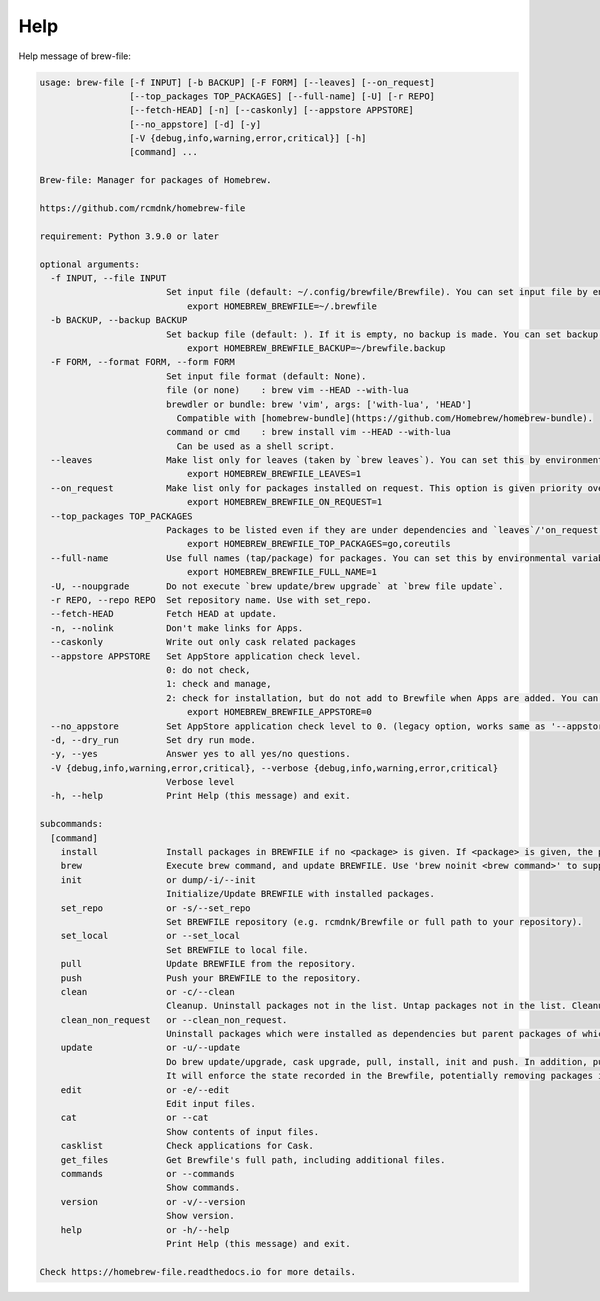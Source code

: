 Help
====

Help message of brew-file:

.. code-block:: none

    usage: brew-file [-f INPUT] [-b BACKUP] [-F FORM] [--leaves] [--on_request]
                     [--top_packages TOP_PACKAGES] [--full-name] [-U] [-r REPO]
                     [--fetch-HEAD] [-n] [--caskonly] [--appstore APPSTORE]
                     [--no_appstore] [-d] [-y]
                     [-V {debug,info,warning,error,critical}] [-h]
                     [command] ...

    Brew-file: Manager for packages of Homebrew.

    https://github.com/rcmdnk/homebrew-file

    requirement: Python 3.9.0 or later

    optional arguments:
      -f INPUT, --file INPUT
                            Set input file (default: ~/.config/brewfile/Brewfile). You can set input file by environmental variable, HOMEBREW_BREWFILE, like:
                                export HOMEBREW_BREWFILE=~/.brewfile
      -b BACKUP, --backup BACKUP
                            Set backup file (default: ). If it is empty, no backup is made. You can set backup file by environmental variable, HOMEBREW_BREWFILE_BACKUP, like:
                                export HOMEBREW_BREWFILE_BACKUP=~/brewfile.backup
      -F FORM, --format FORM, --form FORM
                            Set input file format (default: None).
                            file (or none)    : brew vim --HEAD --with-lua
                            brewdler or bundle: brew 'vim', args: ['with-lua', 'HEAD']
                              Compatible with [homebrew-bundle](https://github.com/Homebrew/homebrew-bundle).
                            command or cmd    : brew install vim --HEAD --with-lua
                              Can be used as a shell script.
      --leaves              Make list only for leaves (taken by `brew leaves`). You can set this by environmental variable, HOMEBREW_BREWFILE_LEAVES, like:
                                export HOMEBREW_BREWFILE_LEAVES=1
      --on_request          Make list only for packages installed on request. This option is given priority over 'leaves'. You can set this by environmental variable, HOMEBREW_BREWFILE_ON_REQUEST, like:
                                export HOMEBREW_BREWFILE_ON_REQUEST=1
      --top_packages TOP_PACKAGES
                            Packages to be listed even if they are under dependencies and `leaves`/'on_request' option is used. You can set this by environmental variable, HOMEBREW_BREWFILE_TOP_PACKAGES (',' separated), like:
                                export HOMEBREW_BREWFILE_TOP_PACKAGES=go,coreutils
      --full-name           Use full names (tap/package) for packages. You can set this by environmental variable, HOMEBREW_BREWFILE_FULL_NAME, like:
                                export HOMEBREW_BREWFILE_FULL_NAME=1
      -U, --noupgrade       Do not execute `brew update/brew upgrade` at `brew file update`.
      -r REPO, --repo REPO  Set repository name. Use with set_repo.
      --fetch-HEAD          Fetch HEAD at update.
      -n, --nolink          Don't make links for Apps.
      --caskonly            Write out only cask related packages
      --appstore APPSTORE   Set AppStore application check level.
                            0: do not check,
                            1: check and manage,
                            2: check for installation, but do not add to Brewfile when Apps are added. You can set the level by environmental variable:
                                export HOMEBREW_BREWFILE_APPSTORE=0
      --no_appstore         Set AppStore application check level to 0. (legacy option, works same as '--appstore 0'.)
      -d, --dry_run         Set dry run mode.
      -y, --yes             Answer yes to all yes/no questions.
      -V {debug,info,warning,error,critical}, --verbose {debug,info,warning,error,critical}
                            Verbose level
      -h, --help            Print Help (this message) and exit.

    subcommands:
      [command]
        install             Install packages in BREWFILE if no <package> is given. If <package> is given, the package is installed and it is added in BREWFILE.
        brew                Execute brew command, and update BREWFILE. Use 'brew noinit <brew command>' to suppress Brewfile initialization.
        init                or dump/-i/--init
                            Initialize/Update BREWFILE with installed packages.
        set_repo            or -s/--set_repo
                            Set BREWFILE repository (e.g. rcmdnk/Brewfile or full path to your repository).
        set_local           or --set_local
                            Set BREWFILE to local file.
        pull                Update BREWFILE from the repository.
        push                Push your BREWFILE to the repository.
        clean               or -c/--clean
                            Cleanup. Uninstall packages not in the list. Untap packages not in the list. Cleanup cache (brew cleanup and delete rm -rf $(brew --cache)).
        clean_non_request   or --clean_non_request.
                            Uninstall packages which were installed as dependencies but parent packages of which were already uninstalled.
        update              or -u/--update
                            Do brew update/upgrade, cask upgrade, pull, install, init and push. In addition, pull and push will be done if the repository is assigned.
                            It will enforce the state recorded in the Brewfile, potentially removing packages installed without `brew-wrap`. If you want to keep all packages in the system, you should better to run `brew file init` before running `brew file update`.
        edit                or -e/--edit
                            Edit input files.
        cat                 or --cat
                            Show contents of input files.
        casklist            Check applications for Cask.
        get_files           Get Brewfile's full path, including additional files.
        commands            or --commands
                            Show commands.
        version             or -v/--version
                            Show version.
        help                or -h/--help
                            Print Help (this message) and exit.

    Check https://homebrew-file.readthedocs.io for more details.
